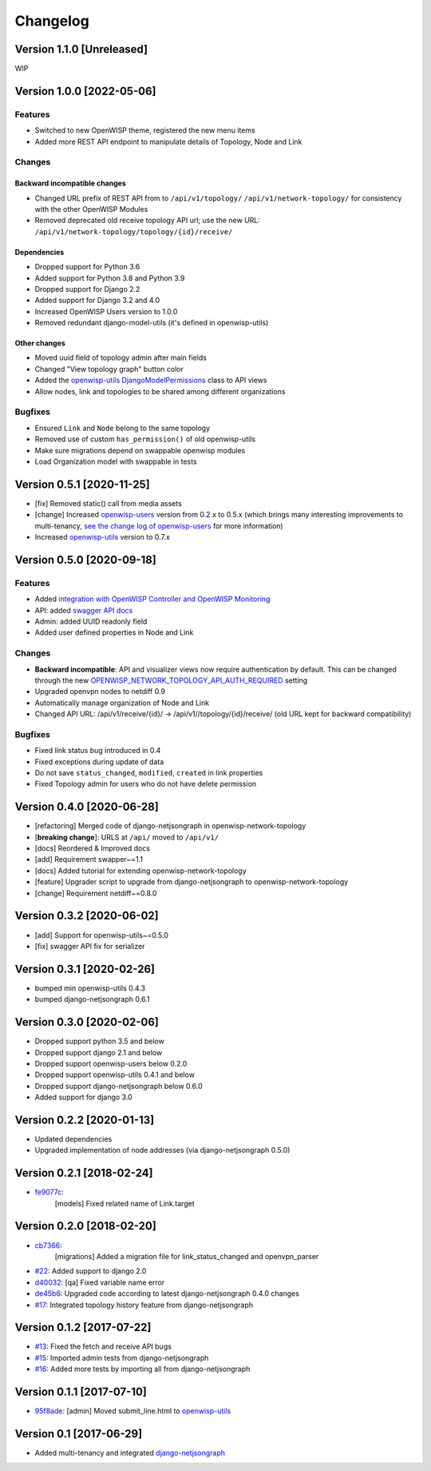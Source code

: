 Changelog
=========

Version 1.1.0 [Unreleased]
--------------------------

WIP

Version 1.0.0 [2022-05-06]
--------------------------

Features
~~~~~~~~

- Switched to new OpenWISP theme, registered the new menu items
- Added more REST API endpoint to manipulate details of Topology, Node and
  Link

Changes
~~~~~~~

Backward incompatible changes
+++++++++++++++++++++++++++++

- Changed URL prefix of REST API from to ``/api/v1/topology/``
  ``/api/v1/network-topology/`` for consistency with the other OpenWISP
  Modules
- Removed deprecated old receive topology API url; use the new URL:
  ``/api/v1/network-topology/topology/{id}/receive/``

Dependencies
++++++++++++

- Dropped support for Python 3.6
- Added support for Python 3.8 and Python 3.9
- Dropped support for Django 2.2
- Added support for Django 3.2 and 4.0
- Increased OpenWISP Users version to 1.0.0
- Removed redundant django-model-utils (it's defined in openwisp-utils)

Other changes
+++++++++++++

- Moved uuid field of topology admin after main fields
- Changed "View topology graph" button color
- Added the `openwisp-utils DjangoModelPermissions
  <https://github.com/openwisp/openwisp-users#djangomodelpermissions>`_
  class to API views
- Allow nodes, link and topologies to be shared among different
  organizations

Bugfixes
~~~~~~~~

- Ensured ``Link`` and ``Node`` belong to the same topology
- Removed use of custom ``has_permission()`` of old openwisp-utils
- Make sure migrations depend on swappable openwisp modules
- Load Organization model with swappable in tests

Version 0.5.1 [2020-11-25]
--------------------------

- [fix] Removed static() call from media assets
- [change] Increased `openwisp-users
  <https://github.com/openwisp/openwisp-users#openwisp-users>`__ version
  from 0.2.x to 0.5.x (which brings many interesting improvements to
  multi-tenancy, `see the change log of openwisp-users
  <https://github.com/openwisp/openwisp-users/blob/master/CHANGES.rst#version-050-2020-11-18>`_
  for more information)
- Increased `openwisp-utils
  <https://github.com/openwisp/openwisp-utils#openwisp-utils>`__ version
  to 0.7.x

Version 0.5.0 [2020-09-18]
--------------------------

Features
~~~~~~~~

- Added `integration with OpenWISP Controller and OpenWISP Monitoring
  <https://github.com/openwisp/openwisp-network-topology#integration-with-openwisp-controller-and-openwisp-monitoring>`_
- API: added `swagger API docs
  <https://github.com/openwisp/openwisp-network-topology/#rest-api>`_
- Admin: added UUID readonly field
- Added user defined properties in Node and Link

Changes
~~~~~~~

- **Backward incompatible**: API and visualizer views now require
  authentication by default. This can be changed through the new
  `OPENWISP_NETWORK_TOPOLOGY_API_AUTH_REQUIRED
  <https://github.com/openwisp/openwisp-network-topology#openwisp-network-topology-api-auth-required>`_
  setting
- Upgraded openvpn nodes to netdiff 0.9
- Automatically manage organization of Node and Link
- Changed API URL: /api/v1/receive/{id}/ ->
  /api/v1//topology/{id}/receive/ (old URL kept for backward
  compatibility)

Bugfixes
~~~~~~~~

- Fixed link status bug introduced in 0.4
- Fixed exceptions during update of data
- Do not save ``status_changed``, ``modified``, ``created`` in link
  properties
- Fixed Topology admin for users who do not have delete permission

Version 0.4.0 [2020-06-28]
--------------------------

- [refactoring] Merged code of django-netjsongraph in
  openwisp-network-topology
- [**breaking change**]: URLS at ``/api/`` moved to ``/api/v1/``
- [docs] Reordered & Improved docs
- [add] Requirement swapper~=1.1
- [docs] Added tutorial for extending openwisp-network-topology
- [feature] Upgrader script to upgrade from django-netjsongraph to
  openwisp-network-topology
- [change] Requirement netdiff~=0.8.0

Version 0.3.2 [2020-06-02]
--------------------------

- [add] Support for openwisp-utils~=0.5.0
- [fix] swagger API fix for serializer

Version 0.3.1 [2020-02-26]
--------------------------

- bumped min openwisp-utils 0.4.3
- bumped django-netjsongraph 0.6.1

Version 0.3.0 [2020-02-06]
--------------------------

- Dropped support python 3.5 and below
- Dropped support django 2.1 and below
- Dropped support openwisp-users below 0.2.0
- Dropped support openwisp-utils 0.4.1 and below
- Dropped support django-netjsongraph below 0.6.0
- Added support for django 3.0

Version 0.2.2 [2020-01-13]
--------------------------

- Updated dependencies
- Upgraded implementation of node addresses (via django-netjsongraph
  0.5.0)

Version 0.2.1 [2018-02-24]
--------------------------

- `fe9077c <https://github.com/openwisp/openwisp-network-topology/commit/fe9077c>`_:
      [models] Fixed related name of Link.target

Version 0.2.0 [2018-02-20]
--------------------------

- `cb7366 <https://github.com/openwisp/openwisp-network-topology/commit/cb7366>`_:
      [migrations] Added a migration file for link_status_changed and
      openvpn_parser
- `#22 <https://github.com/openwisp/openwisp-network-topology/pull/22>`_:
  Added support to django 2.0
- `d40032
  <https://github.com/openwisp/openwisp-network-topology/commit/d40032>`_:
  [qa] Fixed variable name error
- `de45b6
  <https://github.com/openwisp/openwisp-network-topology/commit/de45b6>`_:
  Upgraded code according to latest django-netjsongraph 0.4.0 changes
- `#17 <https://github.com/openwisp/openwisp-network-topology/pull/17>`_:
  Integrated topology history feature from django-netjsongraph

Version 0.1.2 [2017-07-22]
--------------------------

- `#13
  <https://github.com/openwisp/openwisp-network-topology/issues/13>`_:
  Fixed the fetch and receive API bugs
- `#15 <https://github.com/openwisp/openwisp-network-topology/pull/15>`_:
  Imported admin tests from django-netjsongraph
- `#16 <https://github.com/openwisp/openwisp-network-topology/pull/16>`_:
  Added more tests by importing all from django-netjsongraph

Version 0.1.1 [2017-07-10]
--------------------------

- `95f8ade
  <https://github.com/openwisp/openwisp-network-topology/commit/95f8ade>`_:
  [admin] Moved submit_line.html to `openwisp-utils
  <https://github.com/openwisp/openwisp-utils>`_

Version 0.1 [2017-06-29]
------------------------

- Added multi-tenancy and integrated `django-netjsongraph
  <https://github.com/netjson/django-netjsongraph>`_
